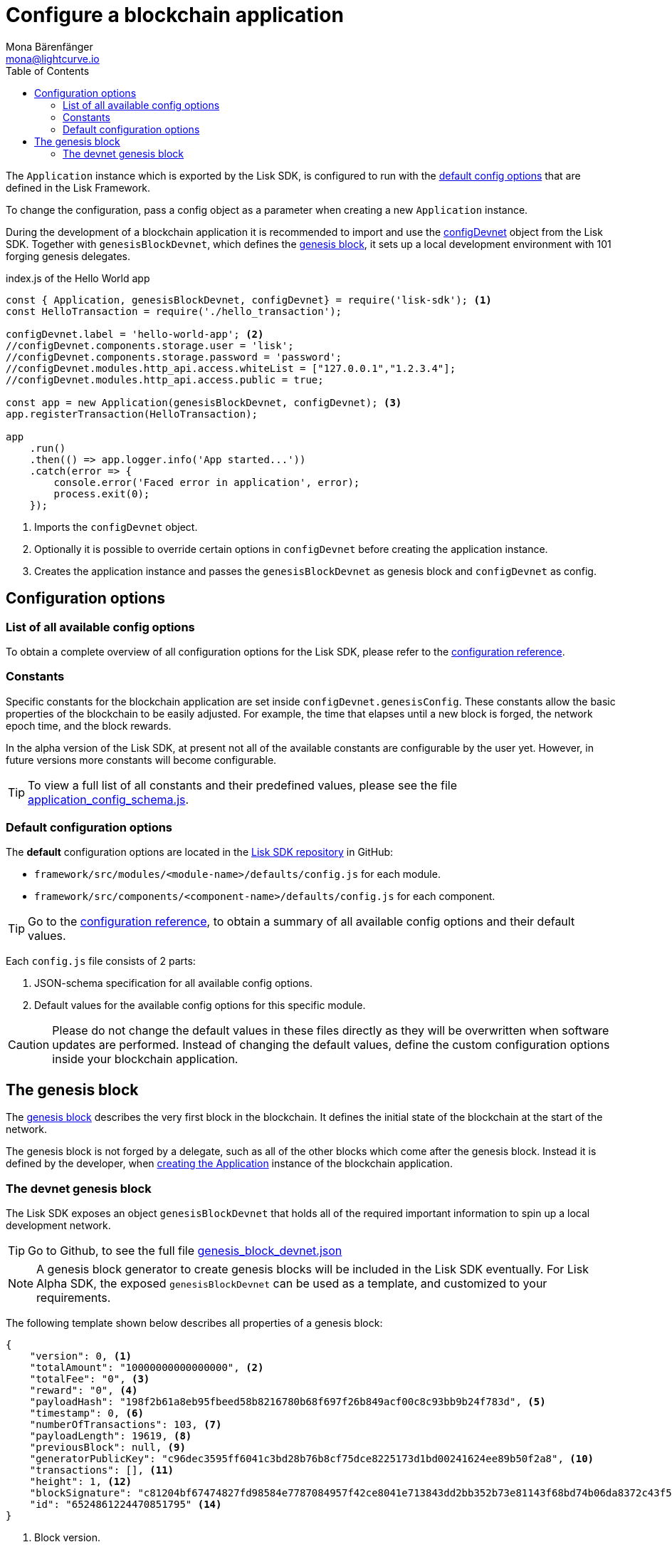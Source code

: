 = Configure a blockchain application
Mona Bärenfänger <mona@lightcurve.io>
:description: All configuration options, constants, & the devnet genesis block which are relevant for configuring a blockchain application with the Lisk SDK are covered here.
:page-aliases: configuration.adoc
:toc:
:v_sdk: v4.0.0
:v_protocol: master

:url_github_config_devnet: https://github.com/LiskHQ/lisk-sdk/blob/{v_sdk}/sdk/src/samples/config_devnet.json
:url_github_constants_schema: https://github.com/LiskHQ/lisk-sdk/blob/{v_sdk}/framework/src/application/schema/application_config_schema.js#L78
:url_github_genesis_block: https://github.com/LiskHQ/lisk-sdk/blob/{v_sdk}/sdk/src/samples/genesis_block_devnet.json
:url_github_sdk: https://github.com/LiskHQ/lisk-sdk/tree/{v_sdk}

:url_reference_config: references/config.adoc
:url_protocol_genesis_block: {v_protocol}@lisk-protocol::blocks.adoc#_genesis_block


[[intro]]
The `Application` instance which is exported by the Lisk SDK, is configured to run with the <<config_options, default config options>> that are defined in the Lisk Framework.

To change the configuration, pass a config object as a parameter when creating a new `Application` instance.

During the development of a blockchain application it is recommended to import and use the {url_github_config_devnet}[configDevnet^] object from the Lisk SDK.
Together with `genesisBlockDevnet`, which defines the <<genesis_block, genesis block>>, it sets up a local development environment with 101 forging genesis delegates.

.index.js of the Hello World app
[source,js]
----
const { Application, genesisBlockDevnet, configDevnet} = require('lisk-sdk'); <1>
const HelloTransaction = require('./hello_transaction');

configDevnet.label = 'hello-world-app'; <2>
//configDevnet.components.storage.user = 'lisk';
//configDevnet.components.storage.password = 'password';
//configDevnet.modules.http_api.access.whiteList = ["127.0.0.1","1.2.3.4"];
//configDevnet.modules.http_api.access.public = true;

const app = new Application(genesisBlockDevnet, configDevnet); <3>
app.registerTransaction(HelloTransaction);

app
    .run()
    .then(() => app.logger.info('App started...'))
    .catch(error => {
        console.error('Faced error in application', error);
        process.exit(0);
    });
----

<1> Imports the `configDevnet` object.
<2> Optionally it is possible to override certain options in `configDevnet` before creating the application instance.
<3> Creates the application instance and passes the `genesisBlockDevnet` as genesis block and `configDevnet` as config.

[[config_options]]
== Configuration options

=== List of all available config options

To obtain a complete overview of all configuration options for the Lisk SDK, please refer to the xref:{url_reference_config}[configuration reference].

=== Constants

Specific constants for the blockchain application are set inside `configDevnet.genesisConfig`.
These constants allow the basic properties of the blockchain to be easily adjusted. For example, the time that elapses until a new block is forged, the network epoch time, and the block rewards.

In the alpha version of the Lisk SDK, at present not all of the available constants are configurable by the user yet.
However, in future versions more constants will become configurable.

TIP: To view a full list of all constants and their predefined values, please see the file {url_github_constants_schema}[application_config_schema.js^].

=== Default configuration options

The **default** configuration options are located in the {url_github_sdk}[Lisk SDK repository^] in GitHub:

* `framework/src/modules/<module-name>/defaults/config.js` for each module.
* `framework/src/components/<component-name>/defaults/config.js` for each component.

TIP: Go to the xref:{url_reference_config}[configuration reference], to obtain a summary of all available config options and their default values.

Each `config.js` file consists of 2 parts:

. JSON-schema specification for all available config options.
. Default values for the available config options for this specific module.

[CAUTION]
====
Please do not change the default values in these files directly as they will be overwritten when software updates are performed.
Instead of changing the default values, define the custom configuration options inside your blockchain application.
====

[[genesis_block]]
== The genesis block

The xref:{url_protocol_genesis_block}[genesis block] describes the very first block in the blockchain.
It defines the initial state of the blockchain at the start of the network.

The genesis block is not forged by a delegate, such as all of the other blocks which come after the genesis block.
Instead it is defined by the developer, when <<intro,creating the Application>> instance of the blockchain application.

=== The devnet genesis block

The Lisk SDK exposes an object `genesisBlockDevnet` that holds all of the required important information to spin up a local development network.

TIP: Go to Github, to see the full file {url_github_genesis_block}[genesis_block_devnet.json^]

[NOTE]
====
A genesis block generator to create genesis blocks will be included in the Lisk SDK eventually.
For Lisk Alpha SDK, the exposed `genesisBlockDevnet` can be used as a template, and customized to your requirements.
====

The following template shown below describes all properties of a genesis block:

[source,js,linenums]
----
{
    "version": 0, <1>
    "totalAmount": "10000000000000000", <2>
    "totalFee": "0", <3>
    "reward": "0", <4>
    "payloadHash": "198f2b61a8eb95fbeed58b8216780b68f697f26b849acf00c8c93bb9b24f783d", <5>
    "timestamp": 0, <6>
    "numberOfTransactions": 103, <7>
    "payloadLength": 19619, <8>
    "previousBlock": null, <9>
    "generatorPublicKey": "c96dec3595ff6041c3bd28b76b8cf75dce8225173d1bd00241624ee89b50f2a8", <10>
    "transactions": [], <11>
    "height": 1, <12>
    "blockSignature": "c81204bf67474827fd98584e7787084957f42ce8041e713843dd2bb352b73e81143f68bd74b06da8372c43f5e26406c4e7250bbd790396d85dea50d448d62606", <13>
    "id": "6524861224470851795" <14>
}
----

<1> Block version.
<2> The total amount of tokens that are transferred in this block.
<3> The total amount of fees associated with the block.
<4> Reward for forging the block.
<5> Hashes of the combined transactional data blocks.
<6> Epoch timestamp of when the block was created.
<7> Number of transactions processed in the block.
<8> Sum of data blocks of all transactions in this block in bytes.
<9> Null, because the genesis block has no previous block by definition.
<10> Public key of the delegate who forged the block.
<11> List of transactions in the genesis block.
<12> Current height of the blockchain, always equals 1 for the genesis block.
<13> Signature of the block, signed by the delegate.
<14> Block ID.
